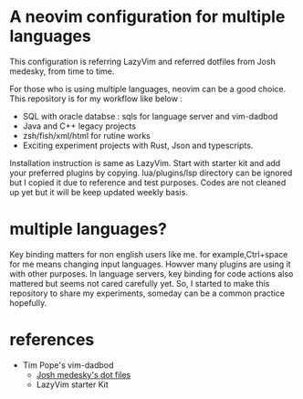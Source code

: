 * A neovim configuration for multiple languages

This configuration is referring  LazyVim and referred dotfiles from Josh medesky, from time to time.

For those who is using multiple languages, neovim can be a good choice.
  This repository is for my workflow like below :
  - SQL with oracle databse : sqls for language server and vim-dadbod 
  - Java and C++ legacy projects
  - zsh/fish/xml/html for rutine works
  - Exciting experiment projects with Rust, Json and typescripts.

Installation instruction is same as LazyVim. Start with starter kit and add your preferred plugins by copying. lua/plugins/lsp directory can be ignored but I copied it due to reference and test purposes. Codes are not cleaned up yet but it will be keep updated weekly basis.

* multiple languages?
Key binding matters for non english users like me. for example,Ctrl+space for me means changing input languages. Howver many plugins are using it with other purposes.
In language servers, key binding for code actions also mattered but seems not cared carefully yet. So, I started to make this repository to share my experiments, someday can be a common practice hopefully.



* references

- Tim Pope's vim-dadbod
 - [[https://github.com/joshmedeski/dotfiles.git][Josh medesky's dot files]]
 - LazyVim starter Kit

Dependencies:
- To be listed with homebrew listings.
- *sqls* seems not to be used with sqlfmt from homebrew. use pipx shandy-sqlfmt instead.

Caution:
- sqls were hard to configure for oracle, but found workarounds. Can be added some notes seperately later.
- Snippet related configuration needs to be revisited. Very first start makes some error but can be resumeed without issue.

* work in process
- vue and typescript for front end development with neovim
- rust and json for backend development with neovim
- sqls and vim-dadbod for database

* daily usage tips
  * searches
    * search files with telescope : space + f + f, then type file name
    * Ctrl + q to move search files to quickfix list
